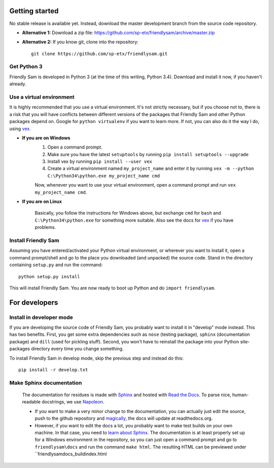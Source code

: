 Getting started
=====================

No stable release is available yet. Instead, download the master development branch from the source code repository.

* **Alternative 1:** Download a zip file: https://github.com/sp-etx/friendlysam/archive/master.zip

* **Alternative 2:** If you know git, clone into the repository::

		git clone https://github.com/sp-etx/friendlysam.git


Get Python 3
----------------

Friendly Sam is developed in Python 3 (at the time of this writing, Python 3.4). Download and install it now, if you haven't already.


Use a virtual environment
------------------------------

It is highly recommended that you use a virtual environment. It's not strictly necessary, but if you choose not to, there is a risk that you will have conflicts between different versions of the packages that Friendly Sam and other Python packages depend on. Google for ``python virtualenv`` if you want to learn more. If not, you can also do it the way I do, using `vex <https://pypi.python.org/pypi/vex>`_.

* **If you are on Windows**
	1. Open a command prompt.
	2. Make sure you have the latest ``setuptools`` by running ``pip install setuptools --upgrade``
	3. Install vex by running ``pip install --user vex``
	4. Create a virtual environment named ``my_project_name`` and enter it by running ``vex -m --python C:\Python34\python.exe my_project_name cmd``

	Now, whenever you want to use your virtual environment, open a command prompt and run ``vex my_project_name cmd``.

* **If you are on Linux**

	Basically, you follow the instructions for Windows above, but exchange ``cmd`` for ``bash`` and ``C:\Python34\python.exe`` for something more suitable. Also see the docs for `vex <https://pypi.python.org/pypi/vex>`_ if you have problems.


Install Friendly Sam
-----------------------------

Assuming you have entered/activated your Python virtual environment, or wherever you want to install it, open a command prompt/shell and go to the place you downloaded (and unpacked) the source code. Stand in the directory containing ``setup.py`` and run the command::

	python setup.py install

This will install Friendly Sam. You are now ready to boot up Python and do ``import friendlysam``.


For developers
===========================

Install in developer mode
----------------------------

If you are developing the source code of Friendly Sam, you probably want to install it in "develop" mode instead. This has two benefits. First, you get some extra dependencies such as ``nose`` (testing package), ``sphinx`` (documentation package) and ``dill`` (used for pickling stuff). Second, you won't have to reinstall the package into your Python site-packages directory every time you change something.

To install Friendly Sam in develop mode, skip the previous step and instead do this::

	pip install -r develop.txt



Make Sphinx documentation
----------------------------

	The documentation for residues is made with `Sphinx <http://sphinx-doc.org/latest/index.html>`_ and hosted with `Read the Docs <https://readthedocs.org/>`_. To parse nice, human-readable docstrings, we use `Napoleon <http://sphinxcontrib-napoleon.readthedocs.org/en/latest/>`_.

	* If you want to make a very minor change to the documentation, you can actually just edit the source, push to the github repository and `magically <http://read-the-docs.readthedocs.org/en/latest/webhooks.html>`_, the docs will update at readthedocs.org.

	* However, if you want to edit the docs a lot, you probably want to make test builds on your own machine. In that case, you need to `learn about Sphinx <http://sphinx-doc.org>`_. The documentation is at least properly set up for a Windows environment in the repository, so you can just open a command prompt and go to ``friendlysam\docs`` and run the command ``make html``. The resulting HTML can be previewed under ``friendlysam\docs\_build\index.html
